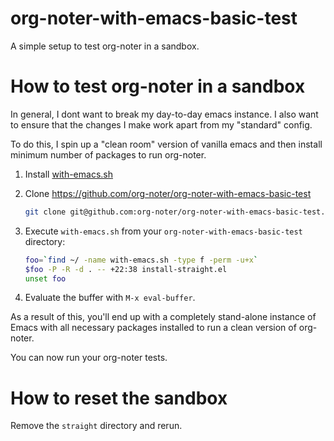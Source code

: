 * org-noter-with-emacs-basic-test

A simple setup to test org-noter in a sandbox.


* How to test org-noter in a sandbox

In general, I dont want to break my day-to-day emacs instance. I also want to ensure that the changes I make work apart from my "standard" config.

To do this, I spin up a "clean room" version of vanilla emacs and then install minimum number of packages to run org-noter.


1. Install [[https://github.com/alphapapa/with-emacs.sh][with-emacs.sh]]
2. Clone https://github.com/org-noter/org-noter-with-emacs-basic-test

   #+begin_src bash
     git clone git@github.com:org-noter/org-noter-with-emacs-basic-test.git
   #+end_src

3. Execute =with-emacs.sh= from your =org-noter-with-emacs-basic-test= directory:

   #+begin_src bash :results none
     foo=`find ~/ -name with-emacs.sh -type f -perm -u+x`
     $foo -P -R -d . -- +22:38 install-straight.el
     unset foo
   #+end_src

4. Evaluate the buffer with =M-x eval-buffer=.

#+DOWNLOADED: screenshot @ 2023-04-03 20:53:19
[[file:.figs/How_to_test_org-noter_in_a_sandbox/2023-04-03_20-53-19_screenshot.png]]


As a result of this, you'll end up with a completely stand-alone instance of Emacs with all necessary packages installed to run a clean version of org-noter.

You can now run your org-noter tests.


* How to reset the sandbox

Remove the =straight= directory and rerun.
